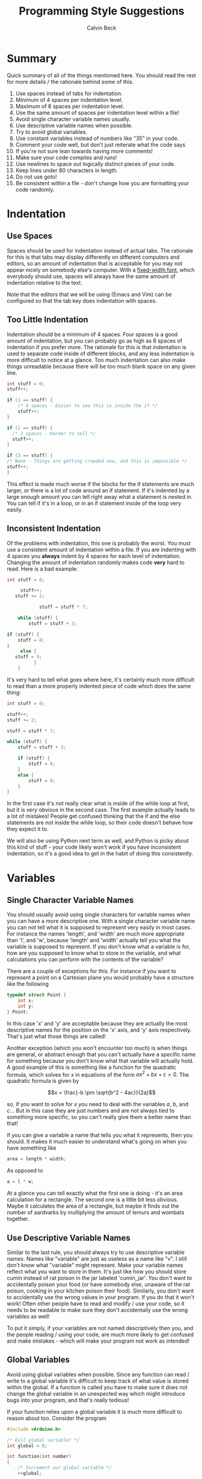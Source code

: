 #+TITLE: Programming Style Suggestions
#+AUTHOR: Calvin Beck
#+OPTIONS: ^:{}

* Summary
  Quick summary of all of the things mentioned here. You should read
  the rest for more details / the rationale behind some of this.

  1. Use spaces instead of tabs for indentation.
  2. Minimum of 4 spaces per indentation level.
  3. Maximum of 8 spaces per indentation level.
  4. Use the same amount of spaces per indentation level within a file!
  5. Avoid single character variable names usually.
  6. Use descriptive variable names when possible.
  7. Try to avoid global variables.
  8. Use constant variables instead of numbers like "35" in your code.
  9. Comment your code well, but don't just reiterate what the code says
  10. If you're not sure lean towards having more comments!
  11. Make sure your code compiles and runs!
  12. Use newlines to space out logically distinct pieces of your code.
  13. Keep lines under 80 characters in length.
  14. Do not use goto!
  15. Be consistent within a file - don't change how you are formatting
      your code randomly.
* Indentation
** Use Spaces
   Spaces should be used for indentation instead of actual tabs. The
   rationale for this is that tabs may display differently on
   different computers and editors, so an amount of indentation that
   is acceptable for you may not appear nicely on somebody else's
   computer. With a [[http://en.wikipedia.org/wiki/Monospaced_font][fixed-width font]], which everybody should use,
   spaces will always have the same amount of indentation relative to
   the text.

   Note that the editors that we will be using (Emacs and Vim) can be
   configured so that the tab key does indentation with spaces.
** Too Little Indentation
   Indentation should be a minimum of 4 spaces. Four spaces is a good
   amount of indentation, but you can probably go as high as 8 spaces
   of indentation if you prefer more. The rationale for this is that
   indentation is used to separate code inside of different blocks,
   and any less indentation is more difficult to notice at a
   glance. Too much indentation can also make things unreadable
   because there will be too much blank space on any given line.

   #+BEGIN_SRC c
     int stuff = 0;
     stuff++;
     
     if (1 == stuff) {
         /* 4 spaces - Easier to see this is inside the if */
         stuff++;
     }
     
     if (2 == stuff) {
       /* 2 spaces - Harder to tell */
       stuff++;
     }
     
     if (3 == stuff) {
     /* None - Things are getting crowded now, and this is impossible */
     stuff++;
     }
   #+END_SRC

   This effect is made much worse if the blocks for the if statements
   are much larger, or there is a lot of code around an if
   statement. If it's indented by a large enough amount you can tell
   right away what a statement is nested in. You can tell if it's in a
   loop, or in an if statement inside of the loop very easily.
** Inconsistent Indentation
   Of the problems with indentation, this one is probably the
   worst. You must use a consistent amount of indentation within a
   file. If you are indenting with 4 spaces you *always* indent by 4
   spaces for each level of indentation. Changing the amount of
   indentation randomly makes code *very* hard to read. Here is a bad
   example:

   #+BEGIN_SRC c
     int stuff = 0;
     
          stuff++;
        stuff += 2;
     
                 stuff = stuff * 7;
     
         while (stuff) {
             stuff = stuff + 3;
     
     if (stuff) {
         stuff = 8;
     }
          else {
        stuff = 9;
               }
         }
   #+END_SRC

   It's very hard to tell what goes where here, it's certainly much
   more difficult to read than a more properly indented piece of code
   which does the same thing:

   #+BEGIN_SRC c
     int stuff = 0;
     
     stuff++;
     stuff += 2;
     
     stuff = stuff * 7;
     
     while (stuff) {
         stuff = stuff + 3;
     
         if (stuff) {
             stuff = 8;
         }
         else {
             stuff = 9;
         }
     }
   #+END_SRC

   In the first case it's not really clear what is inside of the while
   loop at first, but it is /very/ obvious in the second case. The
   first example actually leads to a lot of mistakes! People get
   confused thinking that the if and the else statements are not
   inside the while loop, so their code doesn't behave how they expect
   it to.

   We will also be using Python next term as well, and Python is picky
   about this kind of stuff - your code likely won't work if you have
   inconsistent indentation, so it's a good idea to get in the habit
   of doing this consistently.
* Variables
** Single Character Variable Names
   You should usually avoid using single characters for variable names
   when you can have a more descriptive one. With a single character
   variable name you can not tell what it is supposed to represent
   very easily in most cases. For instance the names 'length', and
   'width' are much more appropriate than 'l', and 'w', because
   'length' and 'width' actually tell you what the variable is
   supposed to represent. If you don't know what a variable is for,
   how are you supposed to know what to store in the variable, and
   what calculations you can perform with the contents of the
   variable?

   There are a couple of exceptions for this. For instance if you want
   to represent a point on a Cartesian plane you would probably have a
   structure like the following

   #+BEGIN_SRC c
     typedef struct Point {
         int x;
         int y;
     } Point;
   #+END_SRC

   In this case 'x' and 'y' are acceptable because they are actually
   the most descriptive names for the position on the 'x' axis, and
   'y' axis respectively. That's just what those things are called!

   Another exception (which you won't encounter too much) is when
   things are general, or abstract enough that you can't actually have
   a specific name for something because you don't know what that
   variable will actually hold. A good example of this is something
   like a function for the quadratic formula, which solves for $x$ in
   equations of the form $ax^2 + bx + c = 0$. The quadratic formula is
   given by

   \[x = \frac{-b \pm \sqrt{b^2 - 4ac}}{2a}\]

   so, if you want to solve for $x$ you need to deal with the
   variables $a$, $b$, and $c$... But in this case they are just
   numbers and are not always tied to something more specific, so you
   can't really give them a better name than that!

   If you can give a variable a name that tells you what it
   represents, then you should. It makes it much easier to understand
   what's going on when you have something like

   #+BEGIN_SRC c
     area = length * width;
   #+END_SRC

   As opposed to

   #+BEGIN_SRC c
     a = l * w;
   #+END_SRC

   At a glance you can tell exactly what the first one is doing - it's
   an area calculation for a rectangle. The second one is a little bit
   less obvious. Maybe it calculates the area of a rectangle, but
   maybe it finds out the number of aardvarks by multiplying the
   amount of lemurs and wombats together.
** Use Descriptive Variable Names
   Similar to the last rule, you should always try to use descriptive
   variable names. Names like "variable" are just as useless as a name
   like "v". I still don't know what "variable" might represent. Make
   your variable names reflect what you want to store in them. It's
   just like how you should store cumin instead of rat poison in the
   jar labeled 'cumin_jar'. You don't want to accidentally poison your
   food (or have somebody else, unaware of the rat poison, cooking in
   your kitchen poison their food). Similarly, you don't want to
   accidentally use the wrong values in your program. If you do that
   it won't work! Often other people have to read and modify / use
   your code, so it needs to be readable to make sure they don't
   accidentally use the wrong variables as well!

   To put it simply, if your variables are not named descriptively
   then you, and the people reading / using your code, are much more
   likely to get confused and make mistakes - which will make your
   program not work as intended!
** Global Variables
   Avoid using global variables when possible. Since any function can
   read / write to a global variable it's difficult to keep track of
   what value is stored within the global. If a function is called you
   have to make sure it does not change the global variable in an
   unexpected way which might introduce bugs into your program, and
   that's really tedious!

   If your function relies upon a global variable it is much more
   difficult to reason about too. Consider the program

   #+BEGIN_SRC c
     #include <Arduino.h>
     
     /* Evil global variable! */
     int global = 0;
     
     int function(int number)
     {
         /* Increment our global variable */
         ++global;
     
         return global * number;
     }
     
     void setup()
     {
         Serial.begin(9600);
     
         /* Print the result of the function a few times to show global's affects */
         Serial.println(function(4));
         Serial.println(function(4));
         Serial.println(function(4));
     
         /* We can even change the result of the function by changing global! */
         global = 0;
     
         Serial.println(function(4));
     
         /* Hmmmm, what's global now? I just set it to 0, right!? */
         Serial.print("Global: ");
         Serial.println(global);
     }
     
     void loop() {}
   #+END_SRC

   You might expect calling *function(4)* to return the same result
   every time, after all it's the same piece of code, right? Well,
   running this program you should see

   #+BEGIN_EXAMPLE
     4
     8
     12
     4
     Global: 1
   #+END_EXAMPLE

   Because you increment *global* each time the function is called,
   and the result of the function relies upon that external piece of
   state (the return value is multiplied by it), we don't get the same
   return value each time! We multiply by a slightly larger global
   variable each time we call the function.

   In more complicated functions this can be a nightmare when
   debugging, because when you look at your function it might appear
   like it's doing the right thing, but if a value of some global that
   it relies upon is incorrect the return value of the function will
   also be incorrect (even if there is nothing wrong with that
   function!)

   Also note that it can cause a bit more confusion too! For instance
   in *setup()* we very clearly set *global* to 0, so we might think
   that it still has that value later on. But, *global* is in fact
   changed, it's just that the change is hidden away in the function
   call!

   It is often very desirable to have what is called a [[http://en.wikipedia.org/wiki/Pure_function][pure function]],
   which is basically just a fancy way of saying "a function that will
   always give you the same return values for the same inputs, and
   does not change any variables which can be seen by anything else!"
   Since pure functions don't cause any side effects they are a bit
   easier to debug because you can trust that they haven't messed with
   any other part of your program, and no other part of your program
   can mess with it. A pure function is isolated from the rest of your
   code, so any mistakes made in the pure function can't break
   anything else, and mistakes made elsewhere can't break your pure
   function! It makes them easy to test too!
** Constants and Magic Numbers
   As opposed to variables global constants are actually a good thing!
   You want to avoid "/magic numbers/" in your code whenever
   possible. A magic number is essentially any literal numerical value
   put in your code, that could instead have a name assigned to
   it. For example,

   #+BEGIN_SRC c
     for (size_t name_index = 0; name_index < 20; ++name_index) {
         char *name = name_array[name_index];
         Serial.println(name);
     }
   #+END_SRC

   Is less readable than if you had defined somewhere in your code a
   constant like,

   #+BEGIN_SRC c
     const size_t AMOUNT_OF_NAMES = 20;
   #+END_SRC

   and then had

   #+BEGIN_SRC c
     for (size_t name_index = 0; name_index < AMOUNT_OF_NAMES; ++name_index) {
         char *name = name_array[name_index];
         Serial.println(name);
     }
   #+END_SRC

   Because you don't know what "20" represents otherwise. An
   additional advantage of doing this is that if you have a bunch of
   loops like this in your code, and you need to add another name you
   can actually just change your constant in one place, instead of
   scouring your code for all of the magic numbers that you have to
   change, which is /very/ time consuming.
* Comments
  Please comment your code. Tell us at a high level what exactly your
  code is doing. Don't tell us what every single line of code does,
  but make sure you comment anything that might be confusing. Your
  comments should describe what the overall goal of your code is, and
  what the algorithm to achieve that goal is doing. This is excessive:

  #+BEGIN_SRC c
    /* Add 1 to number */
    number = number + 1;
  #+END_SRC

  We already know that, the comment just repeats what that line of
  code already says! The code does have a voice of its own. However,
  you should try to comment what your code is doing - but you want to
  be a little less verbose than that. You want to essentially explain
  the main steps like you would if you were explaining how to do a
  math problem to somebody, and you want to make note of anything that
  can go wrong and anything that might be a little strange.

  Almost all of the code you write should have comments of some sort!

  You should have comments for your functions, for instance,
  explaining what they do, what arguments they take, and what it
  returns. It's also a /very/ good idea to make note of what global
  variables and other external factors that might affect the
  function's return values, or that the function might modify.
* Syntax Correctness
  Your code should compile when we get it. If your code does not
  compile due to a syntax error, such as a forgotten semi-colon, we
  will give you a grade of 0! Please make sure your code compiles
  before sending it to us! It's easy to check, and if you don't know
  why it doesn't compile try googling the error message (don't include
  line numbers or anything specific to your program - just the end of
  the error message), or coming to the consultation hours! Almost
  every compiler error message will have confused somebody else at
  some point, and there will be an explanation for what it might mean
  somewhere on the internet! You never make a mistake alone - somebody
  else has made it before, and you can learn from their mistakes too!

  When writing your code what you should be doing is compiling and
  testing it often to see what's working. If you do this you will
  guarantee that the code you send us compiles!
* Newlines
  You should have newlines separating distinct pieces of logic in your
  code. Some things should be grouped together, but don't be afraid to
  put a blank line between a bunch of declarations and an if statement
  / loop. New lines can make your code more readable, but do not put a
  blank line between every single line of code - that defeats the
  purpose.
* Line Length
  You should try to keep your lines under 80 characters in length as a
  general rule. If it's more than 80 characters in length it's
  probably long enough that some people will get unpredictable line
  wrapping when they view the code which can make it very hard to
  read.

  This also has the additional benefit that if your code is more than
  80 characters in length it is a good indicator that you should
  probably re-factor your code a bit to make it fit under 80
  characters. Put something in a function, or change how you are doing
  something. It may seem like a pain at first, but it will generally
  make your code much better.
* Goto is Harmful!
  Do not use *goto* in your code ever. Chances are if you are using it
  you are thinking about the problem in the wrong way and are better
  off restructuring your code. You will /not/ need it in this
  course. It is very hard to read because you see "*goto blah;*", but
  you have no clue where *blah* is, so it's hard to follow your
  program.

  [[http://www.u.arizona.edu/~rubinson/copyright_violations/Go_To_Considered_Harmful.html][Dijkstra said it best]]

  *goto* is probably the single most hated statement. It may have its
  rare uses, but you should not need it.
* Consistency
  When you are writing code you end up making rules for how to format
  certain things. For example, you might use 4 spaces for an
  indentation level, or you might use all capital letters for the
  names of constant values. If you decide to do something one way, you
  should try to do so consistently within the file to avoid
  confusion. There may be times when you need to make an exception,
  but most of the time you are best left following any of the rules
  that you have laid out for yourself.
